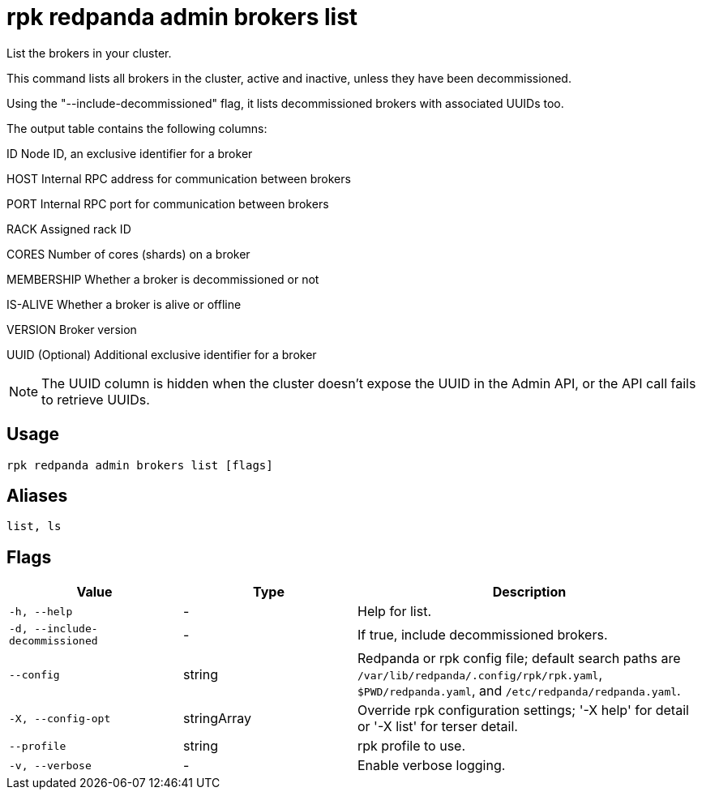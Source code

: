 = rpk redpanda admin brokers list
:description: rpk redpanda admin brokers list

List the brokers in your cluster.

This command lists all brokers in the cluster, active and inactive, unless they have been decommissioned.
Using the "--include-decommissioned" flag, it lists decommissioned brokers with associated UUIDs too.

The output table contains the following columns:

ID               Node ID, an exclusive identifier for a broker
HOST             Internal RPC address for communication between brokers
PORT             Internal RPC port for communication between brokers
RACK             Assigned rack ID
CORES            Number of cores (shards) on a broker
MEMBERSHIP       Whether a broker is decommissioned or not
IS-ALIVE         Whether a broker is alive or offline
VERSION          Broker version
UUID (Optional)  Additional exclusive identifier for a broker

NOTE: The UUID column is hidden when the cluster doesn't expose the UUID in the Admin API, or the API call fails to retrieve UUIDs.

== Usage

[,bash]
----
rpk redpanda admin brokers list [flags]
----

== Aliases

[,bash]
----
list, ls
----

== Flags

[cols="1m,1a,2a"]
|===
|*Value* |*Type* |*Description*

|-h, --help |- |Help for list.

|-d, --include-decommissioned |- |If true, include decommissioned brokers.

|--config |string |Redpanda or rpk config file; default search paths are `/var/lib/redpanda/.config/rpk/rpk.yaml`, `$PWD/redpanda.yaml`, and `/etc/redpanda/redpanda.yaml`.

|-X, --config-opt |stringArray |Override rpk configuration settings; '-X help' for detail or '-X list' for terser detail.

|--profile |string |rpk profile to use.

|-v, --verbose |- |Enable verbose logging.
|===